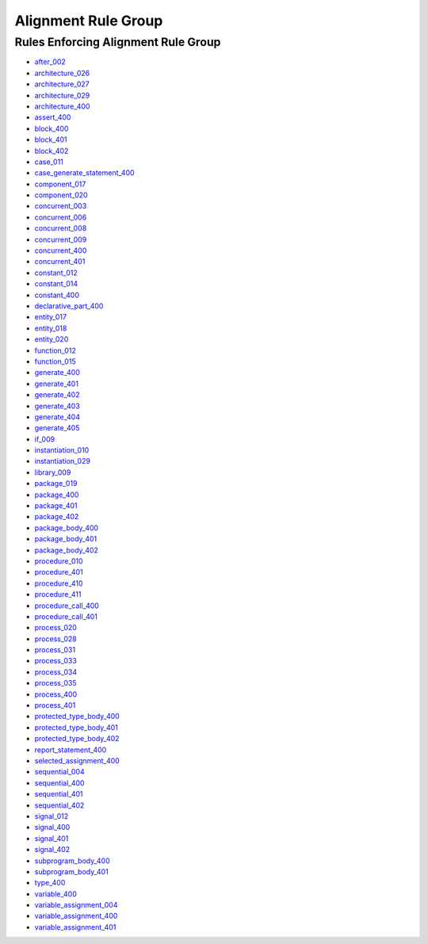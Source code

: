 
Alignment Rule Group
____________________

Rules Enforcing Alignment Rule Group
####################################

* `after_002 <../after_rules.html#after-002>`_
* `architecture_026 <../architecture_rules.html#architecture-026>`_
* `architecture_027 <../architecture_rules.html#architecture-027>`_
* `architecture_029 <../architecture_rules.html#architecture-029>`_
* `architecture_400 <../architecture_rules.html#architecture-400>`_
* `assert_400 <../assert_rules.html#assert-400>`_
* `block_400 <../block_rules.html#block-400>`_
* `block_401 <../block_rules.html#block-401>`_
* `block_402 <../block_rules.html#block-402>`_
* `case_011 <../case_rules.html#case-011>`_
* `case_generate_statement_400 <../case_generate_statement_rules.html#case-generate-statement-400>`_
* `component_017 <../component_rules.html#component-017>`_
* `component_020 <../component_rules.html#component-020>`_
* `concurrent_003 <../concurrent_rules.html#concurrent-003>`_
* `concurrent_006 <../concurrent_rules.html#concurrent-006>`_
* `concurrent_008 <../concurrent_rules.html#concurrent-008>`_
* `concurrent_009 <../concurrent_rules.html#concurrent-009>`_
* `concurrent_400 <../concurrent_rules.html#concurrent-400>`_
* `concurrent_401 <../concurrent_rules.html#concurrent-401>`_
* `constant_012 <../constant_rules.html#constant-012>`_
* `constant_014 <../constant_rules.html#constant-014>`_
* `constant_400 <../constant_rules.html#constant-400>`_
* `declarative_part_400 <../declarative_part_rules.html#declarative-part-400>`_
* `entity_017 <../entity_rules.html#entity-017>`_
* `entity_018 <../entity_rules.html#entity-018>`_
* `entity_020 <../entity_rules.html#entity-020>`_
* `function_012 <../function_rules.html#function-012>`_
* `function_015 <../function_rules.html#function-015>`_
* `generate_400 <../generate_rules.html#generate-400>`_
* `generate_401 <../generate_rules.html#generate-401>`_
* `generate_402 <../generate_rules.html#generate-402>`_
* `generate_403 <../generate_rules.html#generate-403>`_
* `generate_404 <../generate_rules.html#generate-404>`_
* `generate_405 <../generate_rules.html#generate-405>`_
* `if_009 <../if_rules.html#if-009>`_
* `instantiation_010 <../instantiation_rules.html#instantiation-010>`_
* `instantiation_029 <../instantiation_rules.html#instantiation-029>`_
* `library_009 <../library_rules.html#library-009>`_
* `package_019 <../package_rules.html#package-019>`_
* `package_400 <../package_rules.html#package-400>`_
* `package_401 <../package_rules.html#package-401>`_
* `package_402 <../package_rules.html#package-402>`_
* `package_body_400 <../package_body_rules.html#package-body-400>`_
* `package_body_401 <../package_body_rules.html#package-body-401>`_
* `package_body_402 <../package_body_rules.html#package-body-402>`_
* `procedure_010 <../procedure_rules.html#procedure-010>`_
* `procedure_401 <../procedure_rules.html#procedure-401>`_
* `procedure_410 <../procedure_rules.html#procedure-410>`_
* `procedure_411 <../procedure_rules.html#procedure-411>`_
* `procedure_call_400 <../procedure_call_rules.html#procedure-call-400>`_
* `procedure_call_401 <../procedure_call_rules.html#procedure-call-401>`_
* `process_020 <../process_rules.html#process-020>`_
* `process_028 <../process_rules.html#process-028>`_
* `process_031 <../process_rules.html#process-031>`_
* `process_033 <../process_rules.html#process-033>`_
* `process_034 <../process_rules.html#process-034>`_
* `process_035 <../process_rules.html#process-035>`_
* `process_400 <../process_rules.html#process-400>`_
* `process_401 <../process_rules.html#process-401>`_
* `protected_type_body_400 <../protected_type_body_rules.html#protected-type-body-400>`_
* `protected_type_body_401 <../protected_type_body_rules.html#protected-type-body-401>`_
* `protected_type_body_402 <../protected_type_body_rules.html#protected-type-body-402>`_
* `report_statement_400 <../report_statement_rules.html#report-statement-400>`_
* `selected_assignment_400 <../selected_assignment_rules.html#selected-assignment-400>`_
* `sequential_004 <../sequential_rules.html#sequential-004>`_
* `sequential_400 <../sequential_rules.html#sequential-400>`_
* `sequential_401 <../sequential_rules.html#sequential-401>`_
* `sequential_402 <../sequential_rules.html#sequential-402>`_
* `signal_012 <../signal_rules.html#signal-012>`_
* `signal_400 <../signal_rules.html#signal-400>`_
* `signal_401 <../signal_rules.html#signal-401>`_
* `signal_402 <../signal_rules.html#signal-402>`_
* `subprogram_body_400 <../subprogram_body_rules.html#subprogram-body-400>`_
* `subprogram_body_401 <../subprogram_body_rules.html#subprogram-body-401>`_
* `type_400 <../type_rules.html#type-400>`_
* `variable_400 <../variable_rules.html#variable-400>`_
* `variable_assignment_004 <../variable_assignment_rules.html#variable-assignment-004>`_
* `variable_assignment_400 <../variable_assignment_rules.html#variable-assignment-400>`_
* `variable_assignment_401 <../variable_assignment_rules.html#variable-assignment-401>`_
